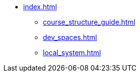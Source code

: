 * xref:index.adoc[]
** xref:course_structure_guide.adoc[]
** xref:dev_spaces.adoc[]
** xref:local_system.adoc[]